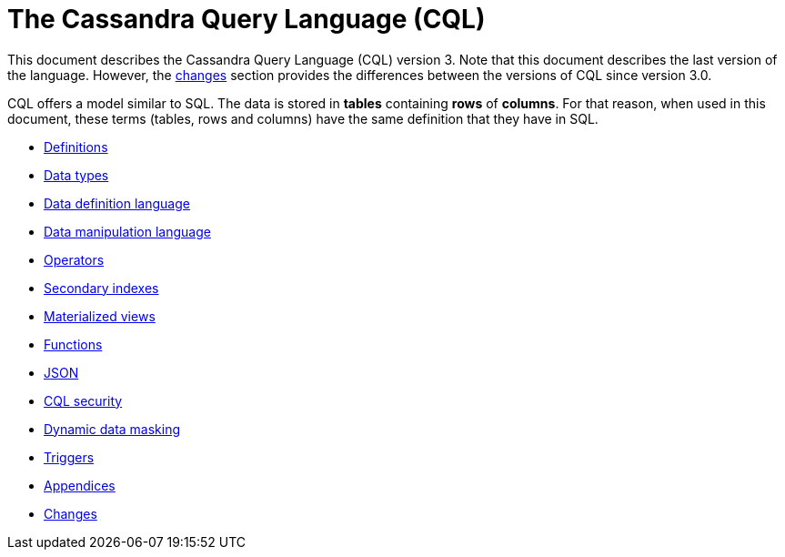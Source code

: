 = The Cassandra Query Language (CQL)

This document describes the Cassandra Query Language
(CQL) version 3.
Note that this document describes the last version of the language.
However, the xref:cassandra:developing/cql/changes.adoc[changes] section provides the differences between the versions of CQL since version 3.0.

CQL offers a model similar to SQL.
The data is stored in *tables* containing *rows* of *columns*.
For that reason, when used in this document, these terms (tables, rows and columns) have the same definition that they have in SQL.

* xref:cassandra:developing/cql/definitions.adoc[Definitions]
* xref:cassandra:developing/cql/types.adoc[Data types]
* xref:cassandra:developing/cql/ddl.adoc[Data definition language]
* xref:cassandra:developing/cql/dml.adoc[Data manipulation language]
* xref:cassandra:developing/cql/operators.adoc[Operators]
* xref:cassandra:developing/cql/indexes.adoc[Secondary indexes]
* xref:cassandra:developing/cql/mvs.adoc[Materialized views]
* xref:cassandra:developing/cql/functions.adoc[Functions]
* xref:cassandra:developing/cql/json.adoc[JSON]
* xref:cassandra:developing/cql/security.adoc[CQL security]
* xref:cassandra:developing/cql/dynamic_data_masking.adoc[Dynamic data masking]
* xref:cassandra:developing/cql/triggers.adoc[Triggers]
* xref:cassandra:developing/cql/appendices.adoc[Appendices]
* xref:cassandra:developing/cql/changes.adoc[Changes]
